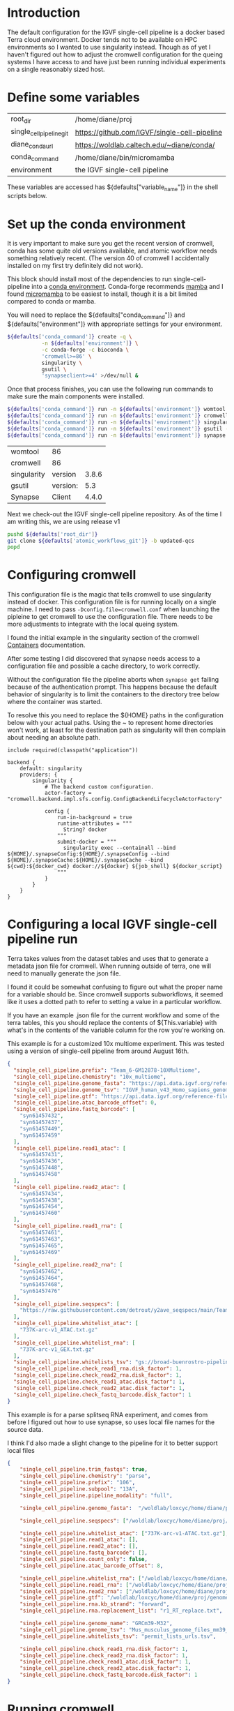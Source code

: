 * Introduction

The default configuration for the IGVF single-cell pipeline is a docker based Terra
cloud environment. Docker tends not to be available on HPC
environments so I wanted to use singularity instead. Though as of yet
I haven't figured out how to adjust the cromwell configuration for the
queing systems I have access to and have just been running individual
experiments on a single reasonably sized host.

* Define some variables

#+name: default-table
| root_dir             | /home/diane/proj                          |
| single_cell_pipeline_git | https://github.com/IGVF/single-cell-pipeline |
| diane_conda_url      | https://woldlab.caltech.edu/~diane/conda/ |
| conda_command        | /home/diane/bin/micromamba                |
| environment          | the IGVF single-cell pipeline                          |

These variables are accessed has ${defaults["variable_name"]} in the shell
scripts below.

* Set up the conda environment

It is very important to make sure you get the recent version of
cromwell, conda has some quite old versions available, and atomic
workflow needs something relatively recent. (The version 40 of
cromwell I accidentally installed on my first try definitely did not
work).

This block should install most of the dependencies to run
single-cell-pipeline into a [[https://docs.conda.io/projects/conda/en/latest/user-guide/install/index.html][conda environment]]. Conda-forge recommends
[[https://mamba.readthedocs.io/en/latest/user_guide/mamba.html][mamba]] and I found [[https://mamba.readthedocs.io/en/latest/installation/micromamba-installation.html][micromamba]] to be easiest to install, though it is a
bit limited compared to conda or mamba.

You will need to replace the ${defaults["conda_command"]} and
${defaults["environment"]} with appropriate settings for your
environment.


#+name: create-single-cell-pipeline-environment
#+begin_src bash :var defaults=default-table
  ${defaults['conda_command']} create -q \
             -n ${defaults['environment']} \
             -c conda-forge -c bioconda \
             'cromwell>=86' \
             singularity \
             gsutil \
             'synapseclient>=4' >/dev/null &
#+end_src

#+RESULTS: create-single-cell-pipeline-environment

Once that process finishes, you can use the following run commands to
make sure the main components were installed.

#+name: check-single-cell-pipeline-environment
#+begin_src bash :var defaults=default-table
  ${defaults['conda_command']} run -n ${defaults['environment']} womtool --version
  ${defaults['conda_command']} run -n ${defaults['environment']} cromwell --version
  ${defaults['conda_command']} run -n ${defaults['environment']} singularity --version
  ${defaults['conda_command']} run -n ${defaults['environment']} gsutil --version
  ${defaults['conda_command']} run -n ${defaults['environment']} synapse --version
#+end_src

#+RESULTS: check-single-cell-pipeline-environment
| womtool     | 86       |       |
| cromwell    | 86       |       |
| singularity | version  | 3.8.6 |
| gsutil      | version: |   5.3 |
| Synapse     | Client   | 4.4.0 |

Next we check-out the IGVF single-cell pipeline repository. As of the time I am
writing this, we are using release v1

#+name: checkout-atomic-workflow
#+begin_src bash :var defaults=default-table :async yes :results none
  pushd ${defaults['root_dir']}
  git clone ${defaults['atomic_workflows_git']} -b updated-qcs
  popd
#+end_src

* Configuring cromwell

This configuration file is the magic that tells cromwell to use
singularity instead of docker. This configuration file is for running
locally on a single machine. I need to pass
~-Dconfig.file=cromwell.conf~ when launching the pipleine to get
cromwell to use the configuration file. There needs to be more
adjustments to integrate with the local queing system.

I found the initial example in the singularity section of the cromwell
[[https://cromwell.readthedocs.io/en/latest/tutorials/Containers/#singularity][Containers]] documentation.

After some testing I did discovered that synapse needs access to a
configuration file and possible a cache directory, to work correctly.

Without the configuration file the pipeline aborts when ~synapse get~
failing because of the authentication prompt. This happens because the
default behavior of singularity is to limit the containers to the
directory tree below where the container was started.

To resolve this you need to replace the ${HOME} paths in the
configuration below with your actual paths. Using the ~ to represent
home directories won't work, at least for the destination path as
singularity will then complain about needing an absolute path.

#+name: cromwell-local-singularity
#+begin_src wdl
  include required(classpath("application"))
  
  backend {
      default: singularity
      providers: {
          singularity {
              # The backend custom configuration.
              actor-factory = "cromwell.backend.impl.sfs.config.ConfigBackendLifecycleActorFactory"
  
              config {
                  run-in-background = true
                  runtime-attributes = """
                    String? docker
                  """
                  submit-docker = """
                    singularity exec --containall --bind ${HOME}/.synapseConfig:${HOME}/.synapseConfig --bind ${HOME}/.synapseCache:${HOME}/.synapseCache --bind ${cwd}:${docker_cwd} docker://${docker} ${job_shell} ${docker_script}
                  """
              }
          }
      }
  }
#+end_src

* Configuring a local IGVF single-cell pipeline run

Terra takes values from the dataset tables and uses that to generate a
metadata json file for cromwell. When running outside of terra, one
will need to manually generate the json file.

I found it could be somewhat confusing to figure out what the proper
name for a variable should be. Since cromwell supports subworkflows,
it seemed like it uses a dotted path to refer to setting a value in a
particular workflow.

If you have an example .json file for the current workflow and some of
the terra tables, this you should replace the contents of
${This.variable} with what's in the contents of the variable column
for the row you're working on.

This example is for a customized 10x multiome experiment. This was
tested using a version of single-cell pipeline from around August 16th.


#+name: gm12878.json
#+begin_src json
{
  "single_cell_pipeline.prefix": "Team_6-GM12878-10XMultiome",
  "single_cell_pipeline.chemistry": "10x_multiome",
  "single_cell_pipeline.genome_fasta": "https://api.data.igvf.org/reference-files/IGVFFI0653VCGH/@@download/IGVFFI0653VCGH.fasta.gz",
  "single_cell_pipeline.genome_tsv": "IGVF_human_v43_Homo_sapiens_genome_files_hg38_v43.tsv",
  "single_cell_pipeline.gtf": "https://api.data.igvf.org/reference-files/IGVFFI7217ZMJZ/@@download/IGVFFI7217ZMJZ.gtf.gz",
  "single_cell_pipeline.atac_barcode_offset": 0,
  "single_cell_pipeline.fastq_barcode": [
    "syn61457432",
    "syn61457437",
    "syn61457449",
    "syn61457459"
  ],
  "single_cell_pipeline.read1_atac": [
    "syn61457431",
    "syn61457436",
    "syn61457448",
    "syn61457458"
  ],
  "single_cell_pipeline.read2_atac": [
    "syn61457434",
    "syn61457438",
    "syn61457454",
    "syn61457460"
  ],
  "single_cell_pipeline.read1_rna": [
    "syn61457461",
    "syn61457463",
    "syn61457465",
    "syn61457469"
  ],
  "single_cell_pipeline.read2_rna": [
    "syn61457462",
    "syn61457464",
    "syn61457468",
    "syn61457476"
  ],
  "single_cell_pipeline.seqspecs": [
    "https://raw.githubusercontent.com/detrout/y2ave_seqspecs/main/Team_6_GM12878_10XMultiome-L001_seqspec.yaml"
  ],
  "single_cell_pipeline.whitelist_atac": [
    "737K-arc-v1_ATAC.txt.gz"
  ],
  "single_cell_pipeline.whitelist_rna": [
    "737K-arc-v1_GEX.txt.gz"
  ],
  "single_cell_pipeline.whitelists_tsv": "gs://broad-buenrostro-pipeline-genome-annotations/whitelists/whitelists.tsv",
  "single_cell_pipeline.check_read1_rna.disk_factor": 1,
  "single_cell_pipeline.check_read2_rna.disk_factor": 1,
  "single_cell_pipeline.check_read1_atac.disk_factor": 1,
  "single_cell_pipeline.check_read2_atac.disk_factor": 1,
  "single_cell_pipeline.check_fastq_barcode.disk_factor": 1
}
#+end_src  

This example is for a parse splitseq RNA experiment, and comes from
before I figured out how to use synapse, so uses local file names for
the source data.

I think I'd also made a slight change to the pipeline for it to better
support local files

#+name: tiny-13a.json
#+begin_src json
{
    "single_cell_pipeline.trim_fastqs": true,
    "single_cell_pipeline.chemistry": "parse",
    "single_cell_pipeline.prefix": "106",
    "single_cell_pipeline.subpool": "13A",
    "single_cell_pipeline.pipeline_modality": "full",

    "single_cell_pipeline.genome_fasta":  "/woldlab/loxcyc/home/diane/proj/genome/GRCm39-M32-male/GRCm38-IGVFI282QLXO.fasta.gz",

    "single_cell_pipeline.seqspecs": ["/woldlab/loxcyc/home/diane/proj/igvf-bridge-samples/b01_13atiny_seqspec.yaml"],

    "single_cell_pipeline.whitelist_atac": ["737K-arc-v1-ATAC.txt.gz"],
    "single_cell_pipeline.read1_atac": [],
    "single_cell_pipeline.read2_atac": [],
    "single_cell_pipeline.fastq_barcode": [],
    "single_cell_pipeline.count_only": false,
    "single_cell_pipeline.atac_barcode_offset": 8,

    "single_cell_pipeline.whitelist_rna": ["/woldlab/loxcyc/home/diane/proj/igvf-bridge-samples/parse-splitseq-v2/CB1.txt", "/woldlab/loxcyc/home/diane/proj/igvf-bridge-samples/parse-splitseq-v2/CB23.txt"],
    "single_cell_pipeline.read1_rna": ["/woldlab/loxcyc/home/diane/proj/igvf-bridge-samples/igvf_b01/next1/B01_13Atiny_R1.fastq.gz"],
    "single_cell_pipeline.read2_rna": ["/woldlab/loxcyc/home/diane/proj/igvf-bridge-samples/igvf_b01/next1/B01_13Atiny_R2.fastq.gz"],
    "single_cell_pipeline.gtf": "/woldlab/loxcyc/home/diane/proj/genome/GRCm39-M32-male/M32-IGVFFI9744VSJF.gtf.gz",
    "single_cell_pipeline.rna.kb_strand": "forward",
    "single_cell_pipeline.rna.replacement_list": "r1_RT_replace.txt",

    "single_cell_pipeline.genome_name": "GRCm39-M32",
    "single_cell_pipeline.genome_tsv": "Mus_musculus_genome_files_mm39_v32.tsv",
    "single_cell_pipeline.whitelists_tsv": "permit_lists_urls.tsv",

    "single_cell_pipeline.check_read1_rna.disk_factor": 1,
    "single_cell_pipeline.check_read2_rna.disk_factor": 1,
    "single_cell_pipeline.check_read1_atac.disk_factor": 1,
    "single_cell_pipeline.check_read2_atac.disk_factor": 1,
    "single_cell_pipeline.check_fastq_barcode.disk_factor": 1
}
#+end_src

* Running cromwell

For me, I needed to manually add the ${atomic_workflows}/src/bash
directory added to the path for a script stored in there. The
-Dconfig.file points to the contents of the cromwell-local-singularity
file described above.

My systems default umask is 022 and with cromwell I end up with
directories with the permissions 757 and for some reason that
generates error messages when trying to modify files or delete the
cromwell-execution directory.

I needed to reset my umask to 002 before running cromwell with

#+begin_src bash
umask 002
#+end_src

You will need to pass the path to the wdl script, the cromwell
configuration file and json configuration file as shown below.


#+begin_src bash
  PATH=/woldlab/loxcyc/home/diane/proj/single-cell-pipeline/src/bash/:$PATH
    \ cromwell -Dconfig.file=cromwell.conf run \
    ../single-cell-pipeline/single_cell_pipeline.wdl \ -i tiny-13a.json
#+end_src

* Finding results with cromwell.

This is sufficiently annoying that the ENCODE DCC wrote
[[https://github.com/ENCODE-DCC/caper]] to try and make it easier to stage
results in an easier to understand directory structure.

Unfortunately I had trouble getting caper to work, and so started with
the simpler goal of getting cromwell to work.

Cromwell makes it's own directory hierarchy under cromwell-executions/
here's an example from a partial run of the atomic_workflows pipeline

As an example subset, here's a bit of the directory tree from one
failed run.

- cromwell-executions
  - single_cell_pipeline
    - ${random_uuid}
      - call-atac
      - call-barcode_mapping
      - call-check_fastq_barcode
      - call-check_read1_atac
      - call-check_read1_rna
        - shard-0
          - execution
            - check_inputs_monitor.log
            - files
            - glob-aae8b15f635ae9fc31e845b03c8537e4
            - glob-aae8b15f635ae9fc31e845b03c8537e4.list
            - rc
            - script
            - script.background
            - script.submit
            - stderr
            - stderr.background
            - stdout
            - stdout.background
          - tmp.${suffix}
        - shard-1
        - shard-2
        - shard-3        
      - call-check_read2_atac
      - call-check_read2_rna
      - call-check_seqspec

I was usually looking for the stderr/stdout files in the various
workflow steps to try and find what had gone wrong with a run. It will
probably take some experimentation to get the configuration settings
correct for your environment.

I was using ~find cromwell-executions -name ${filename}~ to find any
result files.
